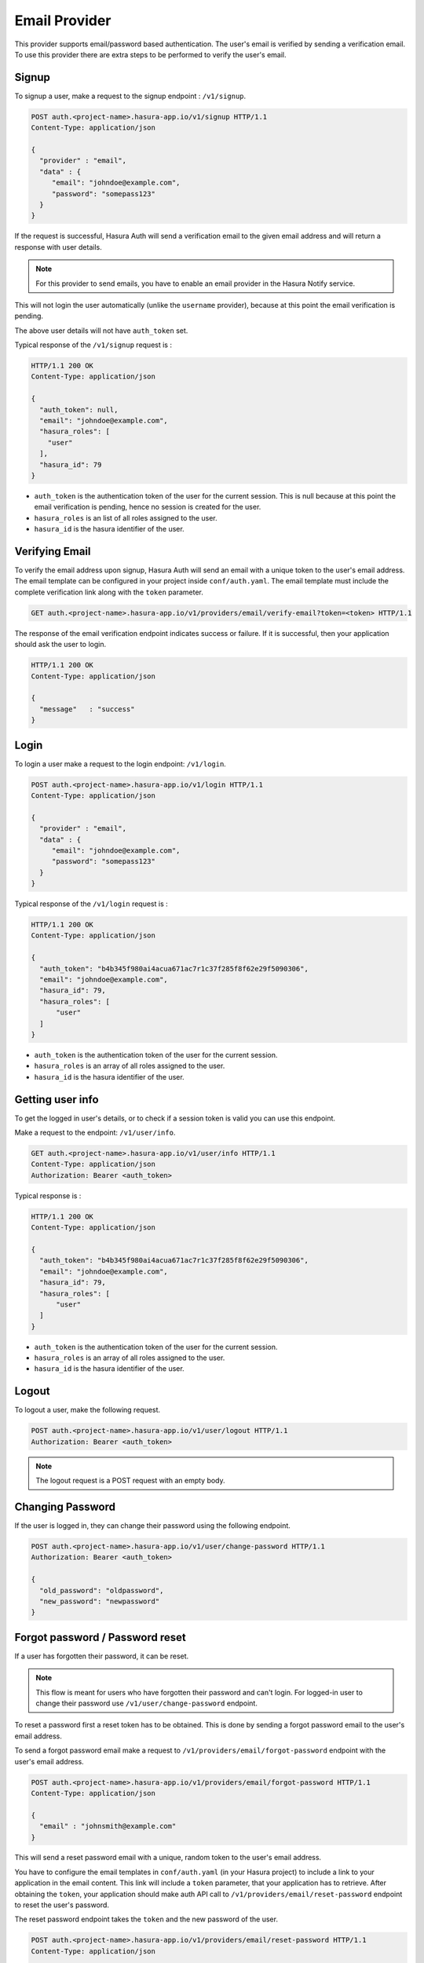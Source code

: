.. meta::
   :description: Hasura Auth email provider
   :keywords: hasura, users, signup, login, email, verify email


Email Provider
==============

This provider supports email/password based authentication.  The user's email
is verified by sending a verification email. To use this provider there are
extra steps to be performed to verify the user's email.


Signup
------

To signup a user, make a request to the signup endpoint : ``/v1/signup``.

.. code-block:: http

   POST auth.<project-name>.hasura-app.io/v1/signup HTTP/1.1
   Content-Type: application/json

   {
     "provider" : "email",
     "data" : {
        "email": "johndoe@example.com",
        "password": "somepass123"
     }
   }


If the request is successful, Hasura Auth will send a verification email to the
given email address and will return a response with user details.

.. note::
  For this provider to send emails, you have to enable an email provider in
  the Hasura Notify service.


This will not login the user automatically (unlike the ``username`` provider),
because at this point the email verification is pending.

The above user details will not have ``auth_token`` set.

Typical response of the ``/v1/signup`` request is :

.. code-block:: http

   HTTP/1.1 200 OK
   Content-Type: application/json

   {
     "auth_token": null,
     "email": "johndoe@example.com",
     "hasura_roles": [
       "user"
     ],
     "hasura_id": 79
   }


* ``auth_token``  is the authentication token of the user for the current
  session. This is null because at this point the email verification is
  pending, hence no session is created for the user.

* ``hasura_roles``  is an list of all roles assigned to the user.

* ``hasura_id``  is the hasura identifier of the user.


Verifying Email
---------------

To verify the email address upon signup, Hasura Auth will send an email with a
unique token to the user's email address. The email template can be configured
in your project inside ``conf/auth.yaml``. The email template must include the
complete verification link along with the ``token`` parameter.

.. code-block:: http

   GET auth.<project-name>.hasura-app.io/v1/providers/email/verify-email?token=<token> HTTP/1.1

The response of the email verification endpoint indicates success or failure.
If it is successful, then your application should ask the user to login.

.. code-block:: http

   HTTP/1.1 200 OK
   Content-Type: application/json

   {
     "message"   : "success"
   }


Login
------

To login a user make a request to the login endpoint: ``/v1/login``.

.. code-block:: http

   POST auth.<project-name>.hasura-app.io/v1/login HTTP/1.1
   Content-Type: application/json

   {
     "provider" : "email",
     "data" : {
        "email": "johndoe@example.com",
        "password": "somepass123"
     }
   }

Typical response of the ``/v1/login`` request is :

.. code-block:: http

   HTTP/1.1 200 OK
   Content-Type: application/json

   {
     "auth_token": "b4b345f980ai4acua671ac7r1c37f285f8f62e29f5090306",
     "email": "johndoe@example.com",
     "hasura_id": 79,
     "hasura_roles": [
         "user"
     ]
   }

* ``auth_token``  is the authentication token of the user for the current
  session.
* ``hasura_roles``  is an array of all roles assigned to the user.

* ``hasura_id``  is the hasura identifier of the user.


Getting user info
------------------
To get the logged in user's details, or to check if a session token is valid
you can use this endpoint.

Make a request to the endpoint: ``/v1/user/info``.

.. code-block:: http

   GET auth.<project-name>.hasura-app.io/v1/user/info HTTP/1.1
   Content-Type: application/json
   Authorization: Bearer <auth_token>


Typical response is :

.. code-block:: http

   HTTP/1.1 200 OK
   Content-Type: application/json

   {
     "auth_token": "b4b345f980ai4acua671ac7r1c37f285f8f62e29f5090306",
     "email": "johndoe@example.com",
     "hasura_id": 79,
     "hasura_roles": [
         "user"
     ]
   }

* ``auth_token``  is the authentication token of the user for the current
  session.
* ``hasura_roles``  is an array of all roles assigned to the user.

* ``hasura_id``  is the hasura identifier of the user.


Logout
------

To logout a user, make the following request.

.. code-block:: http

   POST auth.<project-name>.hasura-app.io/v1/user/logout HTTP/1.1
   Authorization: Bearer <auth_token>

.. note::
    The logout request is a POST request with an empty body.

 
Changing Password
-----------------

If the user is logged in, they can change their password using the following
endpoint.

.. code-block:: http

   POST auth.<project-name>.hasura-app.io/v1/user/change-password HTTP/1.1
   Authorization: Bearer <auth_token>

   {
     "old_password": "oldpassword",
     "new_password": "newpassword"
   }


Forgot password / Password reset
--------------------------------

If a user has forgotten their password, it can be reset.

.. note::

  This flow is meant for users who have forgotten their password and
  can't login. For logged-in user to change their password use
  ``/v1/user/change-password`` endpoint.


To reset a password first a reset token has to be obtained. This is done by
sending a forgot password email to the user's email address.

To send a forgot password email make a request to ``/v1/providers/email/forgot-password`` endpoint
with the user's email address.

.. code-block:: http

   POST auth.<project-name>.hasura-app.io/v1/providers/email/forgot-password HTTP/1.1
   Content-Type: application/json

   {
     "email" : "johnsmith@example.com"
   }

This will send a reset password email with a unique, random token to the user's
email address.

You have to configure the email templates in ``conf/auth.yaml`` (in your Hasura
project) to include a link to your application in the email content.  This link
will include a ``token`` parameter, that your application has to retrieve.
After obtaining the ``token``, your application should make auth API call to
``/v1/providers/email/reset-password`` endpoint to reset the user's password.

The reset password endpoint takes the ``token`` and the new password of the
user.

.. code-block:: http

   POST auth.<project-name>.hasura-app.io/v1/providers/email/reset-password HTTP/1.1
   Content-Type: application/json

   {
     "token": "<token-sent-in-the-email>",
     "password": "newpass123"
   }


